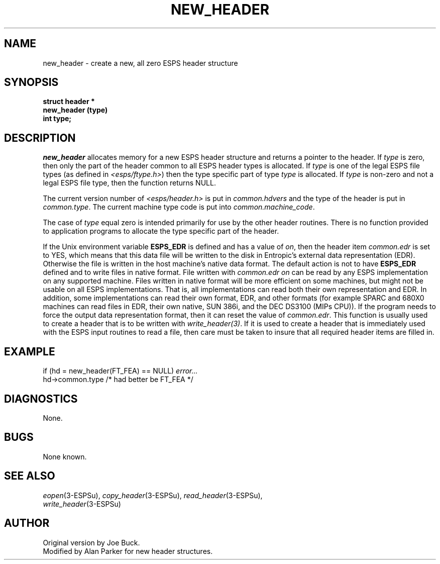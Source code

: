 .\" Copyright (c) 1987-1990 Entropic Speech, Inc.
.\" Copyright (c) 1997 Entropic Research Laboratory, Inc. All rights reserved.
.\" @(#)newheader.3	1.7 18 Apr 1997 ESI/ERL
.ds ]W (c) 1997 Entropic Research Laboratory, Inc.
.TH NEW_HEADER 3\-ESPSu 18 Apr 1997
.SH NAME
new_header \- create a new, all zero ESPS header structure
.SH SYNOPSIS
.ft B
struct header *
.br
new_header (type) 
.br
int type;
.ft
.SH DESCRIPTION
.I new_header 
allocates memory for a new ESPS header structure and returns a pointer
to the header.   If \fItype\fR is zero, then only the part of the header
common to all ESPS header types is allocated.   If \fItype\fR is one of the
legal ESPS file types (as defined in \fI<esps/ftype.h>\fR) then the type
specific part of type \fItype\fR is allocated.     If \fItype\fR is non-zero
and not a legal ESPS file type, then the function returns NULL.
.PP
The current version number of \fI<esps/header.h>\fR is put in 
\fIcommon.hdvers\fR and the type of the header is put in
\fIcommon.type\fR.   The current machine type code is put into
\fIcommon.machine_code\fR.
.PP
The case of \fItype\fR equal zero is intended primarily for use by the
other header routines.  There is no function provided to 
application programs to allocate the type specific part of the header.
.PP
If the Unix environment variable \fBESPS_EDR\fR is defined and has a
value of \fIon\fR, then the header item \fIcommon.edr\fR is set to
YES, which means that this data file will be written to the disk in
Entropic's external data representation (EDR).  Otherwise the file is
written in the 
host machine's native data format.
The default action is not to have
\fBESPS_EDR\fR defined and to write files in native format.
File written with \fIcommon.edr\fR \fIon\fR can be read by any ESPS
implementation on any supported machine.   Files written in native
format will be more efficient on some machines, but might not be
usable on all ESPS implementations.   That is, all implementations can
read both their own representation and EDR.   In addition, some
implementations can read their own format, EDR, and other formats (for
example SPARC and 680X0 machines can read files in EDR, their own
native, SUN 386i, and the DEC DS3100 (MIPs CPU)).
.pp
If the program needs to force the output data representation format,
then it can reset the value of \fIcommon.edr\fR.
.pp
This function is usually used to create a header that is to be written
with \fIwrite_header(3)\fR.  If it is used to create a header that is
immediately used with the ESPS input routines to read a file, then care
must be taken to insure that all required header items are filled in.
.SH EXAMPLE
if (hd = new_header(FT_FEA) == NULL) \fIerror...\fR
.br
hd->common.type /* had better be FT_FEA */
.SH DIAGNOSTICS
None.
.SH BUGS
None known.
.SH SEE ALSO
.nf
\fIeopen\fP(3\-ESPSu), \fIcopy_header\fP(3\-ESPSu), \fIread_header\fP(3\-ESPSu),
\fIwrite_header\fP(3\-ESPSu)
.fi
.SH AUTHOR
Original version by Joe Buck.
.br
Modified by Alan Parker for new header structures.
